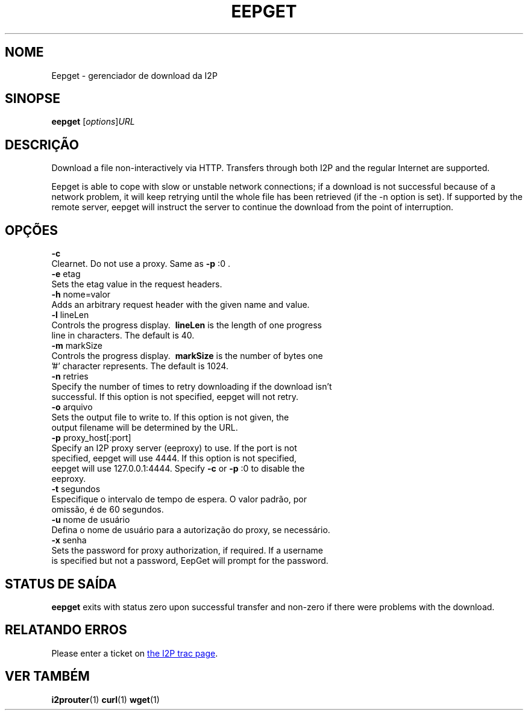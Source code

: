 .\"*******************************************************************
.\"
.\" This file was generated with po4a. Translate the source file.
.\"
.\"*******************************************************************
.TH EEPGET 1 "26 de Janeiro de 2017" "" I2P

.SH NOME
Eepget \- gerenciador de download da I2P

.SH SINOPSE
\fBeepget\fP [\fIoptions\fP]\fIURL\fP
.br

.SH DESCRIÇÃO
.P
Download a file non\-interactively via HTTP. Transfers through both I2P and
the regular Internet are supported.
.P
Eepget is able to cope with slow or unstable network connections; if a
download is not successful because of a network problem, it will keep
retrying until the whole file has been retrieved (if the \-n option is set).
If supported by the remote server, eepget will instruct the server to
continue the download from the point of interruption.

.SH OPÇÕES
\fB\-c\fP
.TP 
Clearnet. Do not use a proxy. Same as \fB\-p\fP :0 .
.TP 

\fB\-e\fP etag
.TP 
Sets the etag value in the request headers.
.TP 

\fB\-h\fP nome=valor
.TP 
Adds an arbitrary request header with the given name and value.
.TP 

\fB\-l\fP lineLen
.TP 
Controls the progress display. \fB\ lineLen \fP is the length of one progress line in characters. The default is 40.
.TP 

\fB\-m\fP markSize
.TP 
Controls the progress display. \fB\ markSize \fP is the number of bytes one '#' character represents. The default is 1024.
.TP 

\fB\-n\fP retries
.TP 
Specify the number of times to retry downloading if the download isn't successful. If this option is not specified, eepget will not retry.
.TP 

\fB\-o\fP arquivo
.TP 
Sets the output file to write to. If this option is not given, the output filename will be determined by the URL.
.TP 

\fB\-p\fP proxy_host[:port]
.TP 
Specify an I2P proxy server (eeproxy) to use. If the port is not specified, eepget will use 4444. If this option is not specified, eepget will use 127.0.0.1:4444. Specify \fB\-c\fP or \fB\-p\fP :0 to disable the eeproxy.
.TP 

\fB\-t\fP segundos
.TP 
Especifique o intervalo de tempo de espera. O valor padrão, por omissão, é de 60 segundos.
.TP 

\fB\-u\fP nome de usuário
.TP 
Defina o nome de usuário para a autorização do proxy, se necessário.
.TP 

\fB\-x\fP senha
.TP 
Sets the password for proxy authorization, if required. If a username is specified but not a password, EepGet will prompt for the password.

.SH "STATUS DE SAÍDA"

\fBeepget\fP exits with status zero upon successful transfer and non\-zero if
there were problems with the download.

.SH "RELATANDO ERROS"
Please enter a ticket on
.UR https://trac.i2p2.de/
the I2P trac page
.UE .

.SH "VER TAMBÉM"
\fBi2prouter\fP(1)  \fBcurl\fP(1)  \fBwget\fP(1)

